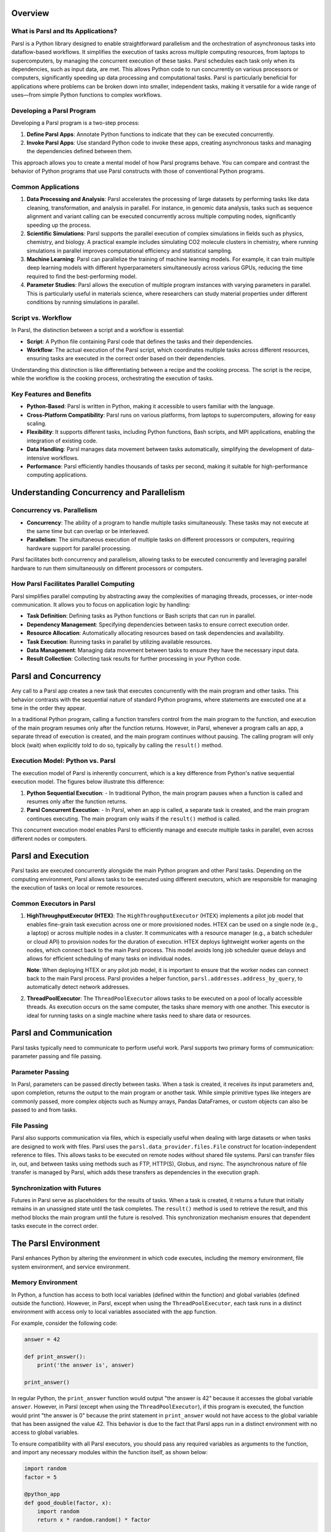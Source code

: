 Overview
========

What is Parsl and Its Applications?
-----------------------------------

Parsl is a Python library designed to enable straightforward parallelism and the orchestration of asynchronous tasks into dataflow-based workflows. It simplifies the execution of tasks across multiple computing resources, from laptops to supercomputers, by managing the concurrent execution of these tasks. Parsl schedules each task only when its dependencies, such as input data, are met. This allows Python code to run concurrently on various processors or computers, significantly speeding up data processing and computational tasks. Parsl is particularly beneficial for applications where problems can be broken down into smaller, independent tasks, making it versatile for a wide range of uses—from simple Python functions to complex workflows.

Developing a Parsl Program
--------------------------

Developing a Parsl program is a two-step process:

1. **Define Parsl Apps**: Annotate Python functions to indicate that they can be executed concurrently.
2. **Invoke Parsl Apps**: Use standard Python code to invoke these apps, creating asynchronous tasks and managing the dependencies defined between them.

This approach allows you to create a mental model of how Parsl programs behave. You can compare and contrast the behavior of Python programs that use Parsl constructs with those of conventional Python programs.

Common Applications
-------------------

1. **Data Processing and Analysis**: Parsl accelerates the processing of large datasets by performing tasks like data cleaning, transformation, and analysis in parallel. For instance, in genomic data analysis, tasks such as sequence alignment and variant calling can be executed concurrently across multiple computing nodes, significantly speeding up the process.

2. **Scientific Simulations**: Parsl supports the parallel execution of complex simulations in fields such as physics, chemistry, and biology. A practical example includes simulating CO2 molecule clusters in chemistry, where running simulations in parallel improves computational efficiency and statistical sampling.

3. **Machine Learning**: Parsl can parallelize the training of machine learning models. For example, it can train multiple deep learning models with different hyperparameters simultaneously across various GPUs, reducing the time required to find the best-performing model.

4. **Parameter Studies**: Parsl allows the execution of multiple program instances with varying parameters in parallel. This is particularly useful in materials science, where researchers can study material properties under different conditions by running simulations in parallel.

Script vs. Workflow
-------------------

In Parsl, the distinction between a script and a workflow is essential:

- **Script**: A Python file containing Parsl code that defines the tasks and their dependencies.
- **Workflow**: The actual execution of the Parsl script, which coordinates multiple tasks across different resources, ensuring tasks are executed in the correct order based on their dependencies.

Understanding this distinction is like differentiating between a recipe and the cooking process. The script is the recipe, while the workflow is the cooking process, orchestrating the execution of tasks.

Key Features and Benefits
-------------------------

- **Python-Based**: Parsl is written in Python, making it accessible to users familiar with the language.
- **Cross-Platform Compatibility**: Parsl runs on various platforms, from laptops to supercomputers, allowing for easy scaling.
- **Flexibility**: It supports different tasks, including Python functions, Bash scripts, and MPI applications, enabling the integration of existing code.
- **Data Handling**: Parsl manages data movement between tasks automatically, simplifying the development of data-intensive workflows.
- **Performance**: Parsl efficiently handles thousands of tasks per second, making it suitable for high-performance computing applications.

Understanding Concurrency and Parallelism
=========================================

Concurrency vs. Parallelism
----------------------------

- **Concurrency**: The ability of a program to handle multiple tasks simultaneously. These tasks may not execute at the same time but can overlap or be interleaved.
- **Parallelism**: The simultaneous execution of multiple tasks on different processors or computers, requiring hardware support for parallel processing.

Parsl facilitates both concurrency and parallelism, allowing tasks to be executed concurrently and leveraging parallel hardware to run them simultaneously on different processors or computers.

How Parsl Facilitates Parallel Computing
----------------------------------------

Parsl simplifies parallel computing by abstracting away the complexities of managing threads, processes, or inter-node communication. It allows you to focus on application logic by handling:

- **Task Definition**: Defining tasks as Python functions or Bash scripts that can run in parallel.
- **Dependency Management**: Specifying dependencies between tasks to ensure correct execution order.
- **Resource Allocation**: Automatically allocating resources based on task dependencies and availability.
- **Task Execution**: Running tasks in parallel by utilizing available resources.
- **Data Management**: Managing data movement between tasks to ensure they have the necessary input data.
- **Result Collection**: Collecting task results for further processing in your Python code.

Parsl and Concurrency
=====================

Any call to a Parsl app creates a new task that executes concurrently with the main program and other tasks. This behavior contrasts with the sequential nature of standard Python programs, where statements are executed one at a time in the order they appear.

In a traditional Python program, calling a function transfers control from the main program to the function, and execution of the main program resumes only after the function returns. However, in Parsl, whenever a program calls an app, a separate thread of execution is created, and the main program continues without pausing. The calling program will only block (wait) when explicitly told to do so, typically by calling the ``result()`` method.

Execution Model: Python vs. Parsl
---------------------------------

The execution model of Parsl is inherently concurrent, which is a key difference from Python's native sequential execution model. The figures below illustrate this difference:

1. **Python Sequential Execution**:
   - In traditional Python, the main program pauses when a function is called and resumes only after the function returns.

2. **Parsl Concurrent Execution**:
   - In Parsl, when an app is called, a separate task is created, and the main program continues executing. The main program only waits if the ``result()`` method is called.

This concurrent execution model enables Parsl to efficiently manage and execute multiple tasks in parallel, even across different nodes or computers.

Parsl and Execution
===================

Parsl tasks are executed concurrently alongside the main Python program and other Parsl tasks. Depending on the computing environment, Parsl allows tasks to be executed using different executors, which are responsible for managing the execution of tasks on local or remote resources.

Common Executors in Parsl
--------------------------

1. **HighThroughputExecutor (HTEX)**:
   The ``HighThroughputExecutor`` (HTEX) implements a pilot job model that enables fine-grain task execution across one or more provisioned nodes. HTEX can be used on a single node (e.g., a laptop) or across multiple nodes in a cluster. It communicates with a resource manager (e.g., a batch scheduler or cloud API) to provision nodes for the duration of execution. HTEX deploys lightweight worker agents on the nodes, which connect back to the main Parsl process. This model avoids long job scheduler queue delays and allows for efficient scheduling of many tasks on individual nodes.

   .. image:: ../images/overview/htex-model.png
      :alt: HTEX Model

   **Note**: When deploying HTEX or any pilot job model, it is important to ensure that the worker nodes can connect back to the main Parsl process. Parsl provides a helper function, ``parsl.addresses.address_by_query``, to automatically detect network addresses.

2. **ThreadPoolExecutor**:
   The ``ThreadPoolExecutor`` allows tasks to be executed on a pool of locally accessible threads. As execution occurs on the same computer, the tasks share memory with one another. This executor is ideal for running tasks on a single machine where tasks need to share data or resources.

Parsl and Communication
=======================

Parsl tasks typically need to communicate to perform useful work. Parsl supports two primary forms of communication: parameter passing and file passing.

Parameter Passing
-----------------

In Parsl, parameters can be passed directly between tasks. When a task is created, it receives its input parameters and, upon completion, returns the output to the main program or another task. While simple primitive types like integers are commonly passed, more complex objects such as Numpy arrays, Pandas DataFrames, or custom objects can also be passed to and from tasks.

File Passing
------------

Parsl also supports communication via files, which is especially useful when dealing with large datasets or when tasks are designed to work with files. Parsl uses the ``parsl.data_provider.files.File`` construct for location-independent reference to files. This allows tasks to be executed on remote nodes without shared file systems. Parsl can transfer files in, out, and between tasks using methods such as FTP, HTTP(S), Globus, and rsync. The asynchronous nature of file transfer is managed by Parsl, which adds these transfers as dependencies in the execution graph.

Synchronization with Futures
-----------------------------

Futures in Parsl serve as placeholders for the results of tasks. When a task is created, it returns a future that initially remains in an unassigned state until the task completes. The ``result()`` method is used to retrieve the result, and this method blocks the main program until the future is resolved. This synchronization mechanism ensures that dependent tasks execute in the correct order.

.. image:: ../images/overview/communication.png
   :alt: Communication and Synchronization

The Parsl Environment
=====================

Parsl enhances Python by altering the environment in which code executes, including the memory environment, file system environment, and service environment.

Memory Environment
------------------

In Python, a function has access to both local variables (defined within the function) and global variables (defined outside the function). However, in Parsl, except when using the ``ThreadPoolExecutor``, each task runs in a distinct environment with access only to local variables associated with the app function.

For example, consider the following code:

.. code-block:: python

    answer = 42

    def print_answer():
        print('the answer is', answer)

    print_answer()

In regular Python, the ``print_answer`` function would output "the answer is 42" because it accesses the global variable ``answer``. However, in Parsl (except when using the ``ThreadPoolExecutor``), if this program is executed, the function would print "the answer is 0" because the print statement in ``print_answer`` would not have access to the global variable that has been assigned the value 42. This behavior is due to the fact that Parsl apps run in a distinct environment with no access to global variables.

To ensure compatibility with all Parsl executors, you should pass any required variables as arguments to the function, and import any necessary modules within the function itself, as shown below:

.. code-block:: python

    import random
    factor = 5

    @python_app
    def good_double(factor, x):
        import random
        return x * random.random() * factor

    print(good_double(factor, 42).result())

This ensures that the function runs correctly regardless of the executor used.

File System Environment
========================

In a regular Python program, the environment accessible to the code includes the file system of the computer on which it is running. For example:

.. code-block:: python

    def print_answer_file():
        with open('answer.txt', 'r') as f:
            print('the answer is', f.read())

    with open('answer.txt', 'w') as f:
        f.write('42')

    print_answer_file()

The above code writes the value "42" to a file named ``answer.txt`` and then reads it back to print "the answer is 42". In Parsl, the file system environment accessible to a task depends on where the task executes. If two tasks run on nodes that share a file system, they can share the file system environment, allowing one task to read a file written by another task. However, if the tasks are executed on nodes without a shared file system, they will not share the file environment, and attempts to read the file would fail.

The diagram below illustrates this scenario:

.. image:: ../images/overview/filesystem.png
   :alt: File System Environment

Service Environment
====================

The service environment refers to network services accessible to a Parsl program, such as a Redis server or Globus data management service. These services are typically accessible to any task, regardless of the executor used or the location of the task.

Environment Summary
====================

The table below summarizes the differences in environment sharing between tasks executed with the ``ThreadPoolExecutor`` and other Parsl executors:

.. list-table::
   :header-rows: 1

   * - 
     - Share Memory Environment with Parent/Other Tasks
     - Share File System Environment with Parent
     - Share File System Environment with Other Tasks
     - Share Service Environment with Other Tasks
   * - Python without Parsl
     - Yes
     - Yes
     - N/A
     - N/A
   * - Parsl ``ThreadPoolExecutor``
     - Yes
     - Yes
     - Yes
     - N/A
   * - Other Parsl Executors
     - No
     - If executed on the same node with file system access
     - If tasks are executed on the same node or with access to the same file system
     - N/A

Getting Started with Parsl
===========================

Installation and Setup
-----------------------

System Requirements and Dependencies
~~~~~~~~~~~~~~~~~~~~~~~~~~~~~~~~~~~~

Parsl is compatible with Python 3.8 or newer and has been tested on Linux. Ensure Python and pip are installed on your system before proceeding.

Installation on Different Platforms
~~~~~~~~~~~~~~~~~~~~~~~~~~~~~~~~~~~

- **Windows**: Parsl is not officially supported on Windows, but you can use the Windows Subsystem for Linux (WSL) to run it.
- **Docker**: Parsl can be run in a Docker container, providing a portable environment.
- **macOS**: Install Parsl using pip or conda. On Macs with M1 chips, use a Rosetta terminal for compatibility.
- **Linux**: Parsl is well-supported on Linux and can be installed using pip or conda.
- **Android**: While Parsl is not designed for Android, you can use platforms like Google Colab to run Parsl scripts in a browser.

Installing Parsl
~~~~~~~~~~~~~~~~

To install Parsl using pip, run:

.. code-block:: bash

    python3 -m pip install parsl

Verify the installation with:

.. code-block:: bash

    parsl --version

Upgrade to the latest version with:

.. code-block:: bash

    python3 -m pip install -U parsl

Basic Configuration
---------------------

Parsl separates your code from how it's executed through a configuration file that defines how Parsl uses computing resources. A simple configuration for running Parsl on your local machine might look like this:

.. code-block:: python

    from parsl.config import Config
    from parsl.executors import ThreadPoolExecutor

    config = Config(
        executors=[ThreadPoolExecutor(max_threads=4)]
    )

This configuration uses up to four threads in parallel on your local machine.

Writing and Running a Parsl Script
-----------------------------------

A Parsl script defines tasks and their dependencies. Here’s a simple example:

.. code-block:: python

    import parsl
    from parsl.config import Config
    from parsl.executors import HighThroughputExecutor
    from parsl import python_app

    config = Config(executors=[HighThroughputExecutor(max_workers=4)])
    parsl.load(config)

    @python_app
    def my_task(x):
        return x * 2

    results = [my_task(i) for i in range(10)]

    for result in results:
        print(result.result())

This script defines a task that doubles a number, runs 10 instances of this task in parallel, and prints the results.

Practical Tutorial: Hello World with Parsl
------------------------------------------

A basic "Hello World" script in Parsl:

.. code-block:: python

    import parsl
    from parsl import python_app

    @python_app
    def hello(name):
        return f'Hello, {name}!'

    parsl.load()
    result = hello("World").result()
    print(result)  # Output: Hello, World!

This script demonstrates the core components of a Parsl program, including importing Parsl, loading a configuration, defining an app, calling the app, and retrieving results.

Setting Up Your First Parsl Workflow
-------------------------------------

To set up your first Parsl workflow, you'll need to:

1. **Install Parsl**: Follow the installation instructions in the "Installation and Setup" section to install Parsl on your system.
2. **Choose a Configuration**: Select a configuration that matches your computing environment. Parsl provides several example configurations for different platforms, such as laptops, clusters, and clouds. You can also create custom settings.
3. **Write a Parsl Script**: Define the tasks you want to run in parallel and their dependencies.
4. **Load the Configuration**: Use the ``parsl.load()`` function to load your chosen configuration.
5. **Run Your Script**: Execute a Parsl script like any other Python script. Parsl will then take care of executing your tasks in parallel, managing dependencies, and moving data as needed.

Advanced Concepts: Parsl Environment and Execution
===================================================

Parsl and Concurrency
----------------------

As previously mentioned, any call to a Parsl app creates a new task that executes concurrently with the main program and other tasks. This behavior contrasts with the sequential nature of standard Python programs, where statements are executed one at a time in the order they appear.

Execution Model: Python vs. Parsl
----------------------------------

The execution model of Parsl is inherently concurrent, which is a key difference from Python's native sequential execution model. This enables Parsl to efficiently manage and execute multiple tasks in parallel, even across different nodes or computers.

Task Communication
-------------------

Parsl supports communication between tasks via parameter and file passing. Parameters can be passed directly between tasks, while files can be used when dealing with large datasets or when tasks are designed to work with files. Parsl manages file transfers as asynchronous tasks, ensuring that dependencies are met before execution.

Synchronization with Futures
-----------------------------

Futures in Parsl serve as placeholders for the results of tasks. When a task is created, it returns a future that remains in an unassigned state until the task completes. The ``result()`` method is used to retrieve the result, and this method blocks the main program until the future is resolved. This synchronization mechanism ensures that dependent tasks execute in the correct order.

Environment Considerations
---------------------------

Parsl enhances Python by altering the environment in which code executes, including the memory environment, file system environment, and service environment. Understanding these environments is crucial for developing efficient and reliable Parsl applications.

